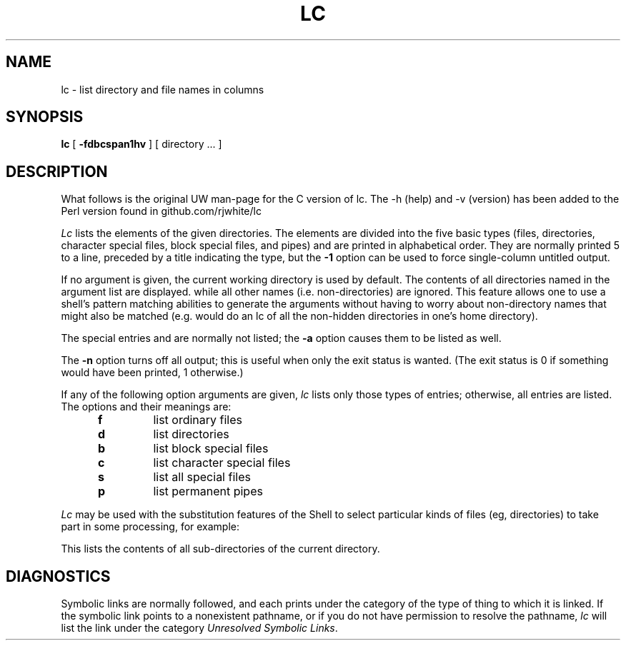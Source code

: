 .TH LC 1 UW
.SH NAME
lc \- list directory and file names in columns
.SH SYNOPSIS
.B lc
[
.B \-fdbcspan1hv
]
[ directory ... ]
.SH DESCRIPTION
What follows is the original UW man-page for the C version of lc.
The \-h (help) and \-v (version) has been added to the Perl version
found in github.com/rjwhite/lc
.PP
.I Lc
lists the elements of the given directories.
The elements are
divided into the five basic types (files, directories, character
special files, block special files, and pipes)
and are printed in alphabetical order.
They are normally printed 5 to a line,
preceded by a title indicating the type,
but the
.B \-1
option can be used to force single-column untitled output.
.PP
If no argument is given, the current working directory is used by default.
The contents of all directories named in the argument list are displayed.
while all other names (i.e. non-directories) are ignored.
This feature allows one to use a shell's pattern matching abilities to
generate the arguments without having to worry about non-directory names
that might also be matched (e.g.
.CQ "lc ~/*"
would do an lc of all the non-hidden directories in one's home directory).
.PP
The special entries
.Q .
and
.Q ..
are normally not listed;
the
.B \-a
option causes them to be listed as well.
.PP
The
.B \-n
option turns off all output; this is useful when only the exit status is
wanted.
(The exit status is 0 if something would have been printed,
1 otherwise.)
.PP
If any of the following option arguments are given,
.I lc
lists only those types of entries;
otherwise, all entries are listed.
The options and their meanings are:
.PP
.RS 5n
.TP
.B f
list ordinary files
.TP
.B d
list directories
.TP
.B b
list block special files
.TP
.B c
list character special files
.TP
.B s
list all special files
.TP
.B p
list permanent pipes
.RE
.PP
.I Lc
may be used with the substitution features of the Shell
to select particular kinds of files (eg, directories) to
take part in some processing,
for example:
.PP
.RS
.CQ "ls \-l \`lc -1d\`"
.RE
.PP
This lists the contents of all sub-directories of the current directory.
.SH DIAGNOSTICS
Symbolic links are normally followed, and each prints under the category
of the type of thing to which it is linked.
If the symbolic link points to a nonexistent pathname, or if you do
not have permission to resolve the pathname,
.I lc
will list the link under the category
.IR "Unresolved Symbolic Links" .
